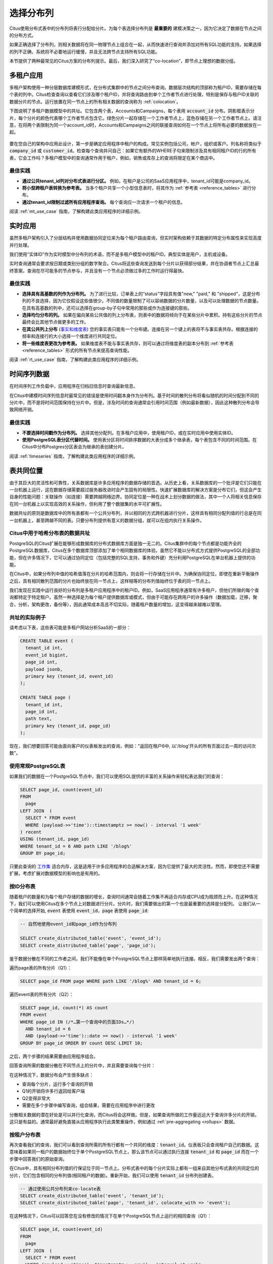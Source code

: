 .. _distributed_data_modeling:

选择分布列
===============


Citus使用分布式表中的分布列将表行分配给分片。为每个表选择分布列是 **最重要的** 建模决策之一，因为它决定了数据在节点之间的分布方式。

如果正确选择了分布列，则相关数据将在同一物理节点上组合在一起，从而快速进行查询并添加对所有SQL功能的支持。如果选择的列不正确，系统将不必要地运行缓慢，并且无法跨节点支持所有SQL功能。

本节提供了两种最常见的Citus方案的分布列提示。最后，我们深入研究了“co-location”，即节点上理想的数据分组。

.. _distributing_by_tenant_id:

多租户应用
--------------

多租户架构使用一种分层数据库建模形式，在分布式集群中的节点之间分布查询。数据层次结构的顶部称为租户ID，需要存储在每个表的列中。Citus检查查询以查看它们涉及哪个租户ID，并将查询路由到单个工作者节点进行处理，特别是保存与租户ID关联的数据分片的节点。运行放置在同一节点上的所有相关数据的查询称为 :ref:`colocation`。

下图说明了多租户数据模型中的共址。它包含两个表，Accounts和Campaigns，每个表用 :code:`account_id` 分布。阴影框表示分片，每个分片的颜色代表哪个工作者节点包含它。绿色分片一起存储在一个工作者节点上，蓝色存储在另一个工作者节点上。请注意，在将两个表限制为同一个account_id时，Accounts和Campaigns之间的联接查询如何在一个节点上将所有必要的数据放在一起。

.. figure:: ../images/mt-colocation.png
   :alt: co-located tables in multi-tenant architecture


要在您自己的架构中应用此设计，第一步是确定应用程序中租户的构成。常见实例包括公司，帐户，组织或客户。列名称将类似于 :code:`company_id` 或 :code:`customer_id`。检查每个查询并问自己：如果它有额外的WHERE子句来限制涉及具有相同租户ID的行的所有表，它会工作吗？多租户模型中的查询通常作用于租户，例如，销售或库存上的查询将限定在某个商店中。

最佳实践
^^^^^^^^^^^^

* **通过公共tenant_id列对分布式表进行分区。**
  例如，在租户是公司的SaaS应用程序中，tenant_id可能是company_id。

* **将小型跨租户表转换为参考表。**
  当多个租户共享一个小型信息表时，将其作为 :ref:`参考表 <reference_tables>` 进行分布。

* **通过tenant_id限制过滤所有应用程序查询。**
  每个查询应一次请求一个租户的信息。

阅读 :ref:`mt_use_case` 指南，了解构建此类应用程序的详细示例。

.. _distributing_by_entity_id:

实时应用
-------------

虽然多租户架构引入了分层结构并使用数据协同定位来为每个租户路由查询，但实时架构依赖于其数据的特定分布属性来实现高度并行处理。

我们使用“实体ID”作为实时模型中分布列的术语，而不是多租户模型中的租户ID。典型实体是用户，主机或设备。

实时查询通常会要求按日期或类别分组的数字聚合。Citus将这些查询发送到每个分片以获得部分结果，并在协调者节点上汇总最终答案。查询在尽可能多的节点参与，并且没有一个节点必须做过多的工作时运行得最快。

最佳实践
^^^^^^^^^^^^^

* **选择具有高基数的列作为分布列。**
  为了进行比较，订单表上的“status”字段具有值"new," "paid," 和 "shipped"，这是分布列的不良选择，因为它仅假设这些值很少。不同值的数量限制了可以容纳数据的分片数量，以及可以处理数据的节点数量。在具有高基数的列中，还可以选择在group-by子句中常用的那些或作为连接键的那些。

* **选择均匀分布的列。**
  如果在偏向某些公共值的列上分布表，则表中的数据将倾向于在某些分片中累积。持有这些分片的节点最终会比其他节点做更多的工作。

* **在其公共列上分布** (`事实和维度表 <https://www.jianshu.com/p/e90e580c0fc9>`_)
  您的事实表只能有一个分布键。连接在另一个键上的表将不与事实表共存。根据连接的频率和连接行的大小选择一个维度进行共同定位。

* **将一些维度表更改为参考表。**
  如果维度表不能与事实表共存，则可以通过将维度表的副本分布到 :ref:`参考表 <reference_tables>` 形式的所有节点来提高查询性能。

阅读 :ref:`rt_use_case` 指南，了解构建此类应用程序的详细示例。

.. _distributing_hash_time:

时间序列数据
-----------------

在时间序列工作负载中，应用程序在归档旧信息时查询最新信息。

在Citus中建模时间序列信息时最常见的错误是使用时间戳本身作为分布列。基于时间的散列分布将看似随机的时间分配到不同的分片中，而不是将时间范围保持在分片中。但是，涉及时间的查询通常会引用时间范围（例如最新数据），因此这种散列分布会导致网络开销。

最佳实践
^^^^^^^^

* **不要选择时间戳作为分布列。**
  选择其他分配列。在多租户应用中，使用租户ID，或在实时应用中使用实体ID。
* **使用PostgreSQL表分区代替时间。**
  使用表分区将时间排序数据的大表分成多个继承表，每个表包含不同的时间范围。在Citus中分布Postgres分区表会为继承的表创建分片。

阅读 :ref:`timeseries` 指南，了解构建此类应用程序的详细示例。

.. _colocation:

表共同位置
---------------

由于其巨大的灵活性和可靠性，关系数据库是许多应用程序的数据存储的首选。从历史上看，关系数据库的一个批评是它们只能在一台机器上运行，这在数据存储需要超过服务器改进时会产生固有的局限性。快速扩展数据库的解决方案是分布它们，但这会产生自身的性能问题：关联操作（如连接）需要跨越网络边界。协同定位是一种在战术上划分数据的做法，其中一个人将相关信息保存在同一台机器上以实现高效的关系操作，但利用了整个数据集的水平可扩展性。

数据共址的原则是数据库中的所有表都有一个公共分布列，并以相同的方式跨机器进行分片，这样具有相同分配列值的行总是在同一台机器上，甚至跨越不同的表。只要分布列提供有意义的数据分组，就可以在组内执行关系操作。

.. _hash_space:

Citus中用于哈希分布表的数据共址
^^^^^^^^^^^^^^^^^^^^^^^^^^^^^^^^^^^^^

PostgreSQL的Citus扩展在能够形成数据库的分布式数据库方面是独一无二的。Citus集群中的每个节点都是功能齐全的PostgreSQL数据库，Citus在多个数据库顶部添加了单个相同数据库的体验。虽然它不能以分布式方式提供PostgreSQL的全部功能，但在许多情况下，它可以通过协同定位（包括完整的SQL支持，事务和外键）充分利用PostgreSQL在单台机器上提供的功能。

在Citus中，如果分布列中值的哈希值落在分片的哈希范围内，则会将一行存储在分片中。为确保协同定位，即使在重新平衡操作之后，具有相同散列范围的分片也始终放在同一节点上，这样相等的分布列值始终位于表的同一节点上。

.. image:: ../images/colocation-shards.png

我们发现在实践中运行良好的分布列是多租户应用程序中的租户ID。例如，SaaS应用程序通常有许多租户，但他们所做的每个查询都特定于特定租户。虽然一种选择是为每个租户提供数据库或模式，但由于可能存在跨用户的许多操作（数据加载，迁移，聚合，分析，架构更改，备份等），因此通常成本高且不切实际。随着租户数量的增加，这变得越来越难以管理。

共址的实际例子
^^^^^^^^^^^^^^^^^^^^^

请考虑以下表，这些表可能是多租户网站分析SaaS的一部分：

.. code-block:: postgresql

  CREATE TABLE event (
    tenant_id int,
    event_id bigint,
    page_id int,
    payload jsonb,
    primary key (tenant_id, event_id)
  );

  CREATE TABLE page (
    tenant_id int,
    page_id int,
    path text,
    primary key (tenant_id, page_id)
  );

现在，我们想要回答可能由面向客户的仪表板发出的查询，例如："返回在租户6中, 以'/blog'开头的所有页面过去一周的访问次数"。

使用常规PostgreSQL表
^^^^^^^^^^^^^^^^^^^^^^^^^^^^

如果我们的数据在一个PostgreSQL节点中，我们可以使用SQL提供的丰富的关系操作来轻松表达我们的查询：

.. code-block:: postgresql

  SELECT page_id, count(event_id)
  FROM
    page
  LEFT JOIN  (
    SELECT * FROM event
    WHERE (payload->>'time')::timestamptz >= now() - interval '1 week'
  ) recent
  USING (tenant_id, page_id)
  WHERE tenant_id = 6 AND path LIKE '/blog%'
  GROUP BY page_id;


只要此查询的 `工作集 <https://en.wikipedia.org/wiki/Working_set>`_ 适合内存，这是适用于许多应用程序的合适解决方案，因为它提供了最大的灵活性。然而，即使您还不需要扩展，考虑扩展对数据模型的影响也是有用的。

按ID分布表
^^^^^^^^^^^^^^^^^

随着租户的数量和为每个租户存储的数据的增长，查询时间通常会随着工作集不再适合内存或CPU成为瓶颈而上升。在这种情况下，我们可以使用Citus在多个节点上对数据进行分片。分片时，我们需要做出的第一个也是最重要的选择是分配列。
让我们从一个简单的选择开始, :code:`event` 表使用 :code:`event_id`，:code:`page` 表使用 :code:`page_id`:

.. code-block:: postgresql

  -- 自然地使用event_id和page_id作为分布列

  SELECT create_distributed_table('event', 'event_id');
  SELECT create_distributed_table('page', 'page_id');

鉴于数据分散在不同的工作者之间，我们不能像在单个PostgreSQL节点上那样简单地执行连接。相反，我们需要发出两个查询：

遍历page表的所有分片（Q1）：

.. code-block:: postgresql

  SELECT page_id FROM page WHERE path LIKE '/blog%' AND tenant_id = 6;

遍历event表的所有分片（Q2）：

.. code-block:: postgresql

  SELECT page_id, count(*) AS count
  FROM event
  WHERE page_id IN (/*…第一个查询中的页面IDs…*/)
    AND tenant_id = 6
    AND (payload->>'time')::date >= now() - interval '1 week'
  GROUP BY page_id ORDER BY count DESC LIMIT 10;

之后，两个步骤的结果需要由应用程序组合。

回答查询所需的数据分散在不同节点上的分片中，并且需要查询每个分片：

.. image:: ../images/colocation-inefficient-queries.png

在这种情况下，数据分布会产生很多缺点：

* 查询每个分片，运行多个查询的开销
* Q1的开销将许多行返回给客户端
* Q2变得非常大
* 需要在多个步骤中编写查询，组合结果，需要在应用程序中进行更改

分散相关数据的潜在好处是可以并行化查询，而Citus将会这样做。但是，如果查询所做的工作量远远大于查询许多分片的开销，这只是有益的。通常最好避免直接从应用程序执行此类繁重操作，例如通过 :ref:`pre-aggregating <rollups>` 数据。

按租户分布表
^^^^^^^^^^^^^^^^^

再次查看我们的查询，我们可以看到查询所需的所有行都有一个共同的维度：:code:`tenant_id`。仪表板只会查询租户自己的数据。这意味着如果同一租户的数据始终位于单个PostgreSQL节点上，那么该节点可以通过执行连接 :code:`tenant_id` 和 :code:`page_id` 而在一个步骤中回答我们的原始查询。

在Citus中，具有相同分布列值的行保证位于同一节点上。分布式表中的每个分片实际上都有一组来自其他分布式表的共同定位的分片，它们包含相同的分布列值(相同租户的数据)。重新开始，我们可以使用 :code:`tenant_id` 分布列创建表。

.. code-block:: postgresql

  -- 通过使用公共分布列来co-locate表
  SELECT create_distributed_table('event', 'tenant_id');
  SELECT create_distributed_table('page', 'tenant_id', colocate_with => 'event');

在这种情况下，Citus可以回答您在没有修改的情况下在单个PostgreSQL节点上运行的相同查询（Q1）：

.. code-block:: postgresql

  SELECT page_id, count(event_id)
  FROM
    page
  LEFT JOIN  (
    SELECT * FROM event
    WHERE (payload->>'time')::timestamptz >= now() - interval '1 week'
  ) recent
  USING (tenant_id, page_id)
  WHERE tenant_id = 6 AND path LIKE '/blog%'
  GROUP BY page_id;

由于tenantid过滤和连接tenantid，Citus知道可以使用包含该特定租户的数据的co-located分片集来回答整个查询，并且PostgreSQL节点可以在一个步骤中回答查询，启用完整的SQL支持。

.. image:: ../images/colocation-better-query.png

在某些情况下，查询和表模式将需要进行少量修改，以确保tenant_id始终包含在唯一约束和连接条件中。然而，这通常是一个简单的修改，并且避免了在没有共址的情况下所需的大量重写。

虽然上面的示例只查询一个节点，因为有一个特定的tenant_id=6过滤器，但co-location也允许我们在所有节点上有效地在tenant_id上执行分布式连接，尽管存在SQL限制。

协同定位意味着更好的功能支持
^^^^^^^^^^^^^^^^^^^^^^^^^^^^^^

通过共址解锁的Citus功能的完整列表包括：

* 对单个共址分片集上的查询的完整SQL支持
* 多语句事务支持对单组共址分片的修改
* 通过INSERT..SELECT进行聚合
* 外键
* 分布式外连接

数据共址是一种强大的技术，可以为关系数据模型提供横向扩展和支持。使用通过共址实现关系操作的分布式数据库迁移或构建应用程序的成本通常远低于转移到限制性数据模型（例如NoSQL），并且与单节点数据库不同，它可以按比例扩展你的业务有关迁移现有数据库的详细信息，请参阅 :ref:`转换为多租户数据模型 <transitioning_mt>`。

.. _query_performance:

查询性能
^^^^^^^^^^^

Citus通过将传入查询分解为多个片段查询（“任务”）来并行处理，这些查询在工作分片上并行运行。这使Citus能够利用集群中所有节点的处理能力以及每个查询的每个节点上的各个核心的处理能力。由于这种并行化，您可以获得性能，该性能是集群中所有核心的计算能力的累积，导致与单个服务器上的PostgreSQL相比查询时间显着减少。

在规划SQL查询时，Citus使用两阶段优化器。第一阶段涉及将SQL查询转换为其可交换和关联形式，以便可以向下推送它们并在并行运行工作程序。如前面部分所述，选择正确的分布列和分布方法允许分布式查询计划程序对查询应用多个优化。由于网络I / O减少，这会对查询性能产生重大影响。

Citus的分布式执行程序然后获取这些单独的查询片段并将它们发送到工作者PostgreSQL实例。分布式规划器和执行器都有几个方面可以调整以提高性能。当这些单独的查询片段被发送给工作者时，查询优化的第二阶段就会启动。工作人员只是运行扩展的PostgreSQL服务器，他们应用PostgreSQL的标准规划和执行逻辑来运行这些片段SQL查询。因此，任何有助于PostgreSQL的优化也有助于Citus。PostgreSQL默认配置保守的资源设置; 因此优化这些配置设置可以显着缩短查询时间。

我们将在文档的 :ref:`performance_tuning` 部分中讨论相关的性能调优步骤。
